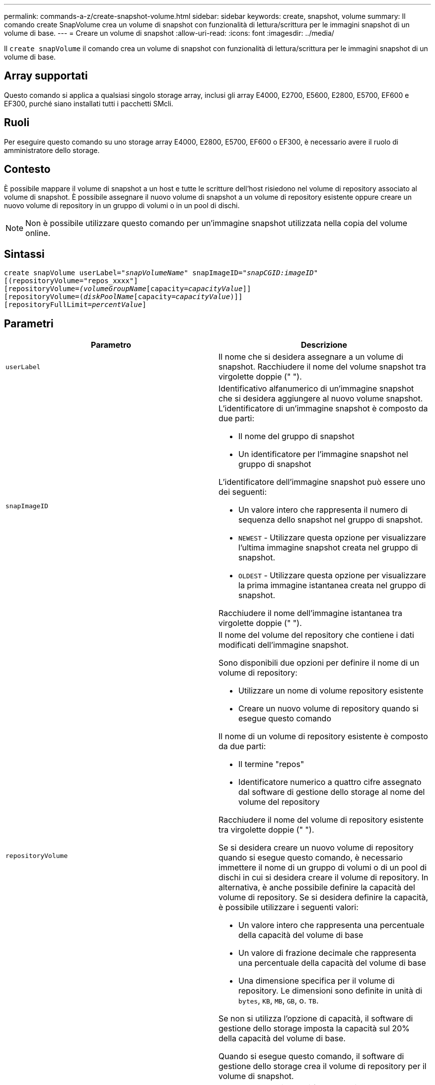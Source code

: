 ---
permalink: commands-a-z/create-snapshot-volume.html 
sidebar: sidebar 
keywords: create, snapshot, volume 
summary: Il comando create SnapVolume crea un volume di snapshot con funzionalità di lettura/scrittura per le immagini snapshot di un volume di base. 
---
= Creare un volume di snapshot
:allow-uri-read: 
:icons: font
:imagesdir: ../media/


[role="lead"]
Il `create snapVolume` il comando crea un volume di snapshot con funzionalità di lettura/scrittura per le immagini snapshot di un volume di base.



== Array supportati

Questo comando si applica a qualsiasi singolo storage array, inclusi gli array E4000, E2700, E5600, E2800, E5700, EF600 e EF300, purché siano installati tutti i pacchetti SMcli.



== Ruoli

Per eseguire questo comando su uno storage array E4000, E2800, E5700, EF600 o EF300, è necessario avere il ruolo di amministratore dello storage.



== Contesto

È possibile mappare il volume di snapshot a un host e tutte le scritture dell'host risiedono nel volume di repository associato al volume di snapshot. È possibile assegnare il nuovo volume di snapshot a un volume di repository esistente oppure creare un nuovo volume di repository in un gruppo di volumi o in un pool di dischi.

[NOTE]
====
Non è possibile utilizzare questo comando per un'immagine snapshot utilizzata nella copia del volume online.

====


== Sintassi

[source, cli, subs="+macros"]
----
create snapVolume userLabel=pass:quotes[_"snapVolumeName_" snapImageID="_snapCGID:imageID_"]
[(repositoryVolume="repos_xxxx"]
[repositoryVolume=pass:quotes[_(volumeGroupName_]pass:quotes[[capacity=_capacityValue_]]]
[repositoryVolume=pass:quotes[(_diskPoolName_]pass:quotes[[capacity=_capacityValue_])]]
[repositoryFullLimit=pass:quotes[_percentValue_]]
----


== Parametri

|===
| Parametro | Descrizione 


 a| 
`userLabel`
 a| 
Il nome che si desidera assegnare a un volume di snapshot. Racchiudere il nome del volume snapshot tra virgolette doppie (" ").



 a| 
`snapImageID`
 a| 
Identificativo alfanumerico di un'immagine snapshot che si desidera aggiungere al nuovo volume snapshot. L'identificatore di un'immagine snapshot è composto da due parti:

* Il nome del gruppo di snapshot
* Un identificatore per l'immagine snapshot nel gruppo di snapshot


L'identificatore dell'immagine snapshot può essere uno dei seguenti:

* Un valore intero che rappresenta il numero di sequenza dello snapshot nel gruppo di snapshot.
* `NEWEST` - Utilizzare questa opzione per visualizzare l'ultima immagine snapshot creata nel gruppo di snapshot.
* `OLDEST` - Utilizzare questa opzione per visualizzare la prima immagine istantanea creata nel gruppo di snapshot.


Racchiudere il nome dell'immagine istantanea tra virgolette doppie (" ").



 a| 
`repositoryVolume`
 a| 
Il nome del volume del repository che contiene i dati modificati dell'immagine snapshot.

Sono disponibili due opzioni per definire il nome di un volume di repository:

* Utilizzare un nome di volume repository esistente
* Creare un nuovo volume di repository quando si esegue questo comando


Il nome di un volume di repository esistente è composto da due parti:

* Il termine "repos"
* Identificatore numerico a quattro cifre assegnato dal software di gestione dello storage al nome del volume del repository


Racchiudere il nome del volume di repository esistente tra virgolette doppie (" ").

Se si desidera creare un nuovo volume di repository quando si esegue questo comando, è necessario immettere il nome di un gruppo di volumi o di un pool di dischi in cui si desidera creare il volume di repository. In alternativa, è anche possibile definire la capacità del volume di repository. Se si desidera definire la capacità, è possibile utilizzare i seguenti valori:

* Un valore intero che rappresenta una percentuale della capacità del volume di base
* Un valore di frazione decimale che rappresenta una percentuale della capacità del volume di base
* Una dimensione specifica per il volume di repository. Le dimensioni sono definite in unità di `bytes`, `KB`, `MB`, `GB`, o. `TB`.


Se non si utilizza l'opzione di capacità, il software di gestione dello storage imposta la capacità sul 20% della capacità del volume di base.

Quando si esegue questo comando, il software di gestione dello storage crea il volume di repository per il volume di snapshot.



 a| 
`repositoryFullLimit`
 a| 
La percentuale di capacità del repository alla quale viene visualizzato un avviso che indica che il volume del repository snapshot è quasi pieno. USA valori interi. Ad esempio, un valore di 70 significa 70%. Il valore predefinito è 75.

|===


== Note

È possibile utilizzare qualsiasi combinazione di caratteri alfanumerici, caratteri di sottolineatura (_), trattini (-) e cancelletto ( n.) per i nomi. I nomi possono avere un massimo di 30 caratteri.

L'identificatore di un'immagine snapshot ha due parti separate da due punti (:):

* Il nome del gruppo di snapshot
* L'identificatore dell'immagine istantanea


Ad esempio, se si desidera creare un volume di snapshot denominato snapData1 utilizzando l'immagine snapshot più recente in un gruppo di snapshot con il nome snapGroup1 con un limite di riempimento massimo del 80% per il volume di repository, utilizzare questo comando:

[listing]
----
create snapVolume userLabel="snapData1" snapImageID="snapGroup1:newest"
repositoryVolume="repos_1234" repositoryFullLimit=80;
----
L'identificatore del volume del repository viene creato automaticamente dal software di gestione dello storage e dal firmware quando si crea un nuovo gruppo di snapshot. Non è possibile rinominare il volume del repository perché la ridenominazione del volume del repository interrompe il collegamento con le immagini snapshot.



== Livello minimo del firmware

7.83
